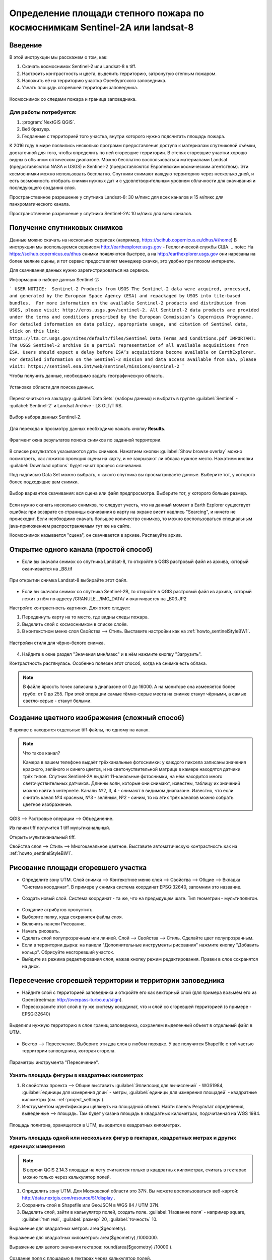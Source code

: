 .. sectionauthor:: Артём Светлов <artem.svetlov@nextgis.ru>

.. _howto_steppe_fire_sentinel:

Определение площади степного пожара по космоснимкам Sentinel-2A или landsat-8
==============================================================================

Введение
----------------------------

В этой инструкции мы расскажем о том, как:

1. Скачать космоснимок Sentinel-2 или Landsat-8 в tiff.
2. Настроить контрастность и цвета, выделить территорию, затронутую степным пожаром.
3. Наложить её на территорию участка Оренбургского заповедника.
4. Узнать площадь сгоревшей территории заповедника.

.. figure:: _static/howto_sentinelMap.png
   :name: howto_sentinelMap
   :align: center
   :width: 15cm

   Космоснимок со следами пожара и граница заповедника.

 
Для работы потребуется:
^^^^^^^^^^^^^^^^^^^^^^^^^^^

1. :program:`NextGIS QGIS`.
2. Веб бразуер.
3. Геоданные с территорией того участка, внутри которого нужно подсчитать площадь пожара.

К 2016 году в мире появились несколько программ предоставления доступа к материалам 
спутниковой съёмки, достаточной для того, чтобы определить по ней сгоревшие территории. 
В степях сгоревшие участки хорошо видны в обычном оптическом диапазоне. Можно бесплатно 
воспользоваться материалами Landsat (предоставляются NASA и USGS) и Sentinel-2 (предоставляются Европейским космическим агентством). Эти космоснимки можно использовать бесплатно. Спутники 
снимают каждую территорию через несколько дней, и есть возможность отобрать снимки нужных дат 
и с удовлетворительным уровнем облачности для скачивания и последующего создания слоя.

Пространственное разрешение у спутника Landsat-8: 30 м/пикс для всех каналов и 15 м/пикс для панхроматического канала.

Пространственное разрешение у спутника Sentinel-2A: 10 м/пикс для всех каналов.

Получение спутниковых снимков
---------------------------------------

Данные можно скачать на нескольких сервисах (например, https://scihub.copernicus.eu/dhus/#/home)
В инструкции мы воспользуемся сервисом http://earthexplorer.usgs.gov - 
Геологической службы США.
.. note:: На https://scihub.copernicus.eu/dhus снимки появляются быстрее, а на http://earthexplorer.usgs.gov они нарезаны на более мелкие сцены, и тот сервис предоставляет менеджер скачки, это удобно при плохом интернете.

Для скачивания данных нужно зарегистрироваться на сервисе.


Информация о наборе данных Sentinel-2:

```
USER NOTICE:  Sentinel-2 Products from USGS
The Sentinel-2 data were acquired, processed, and generated by the European Space Agency (ESA) and repackaged by USGS into tile-based bundles.  For more information on the available Sentinel-2 products and distribution from USGS, please visit: http://eros.usgs.gov/sentinel-2. 
All Sentinel-2 data products are provided under the terms and conditions prescribed by the European Commission’s Copernicus Programme.  For detailed information on data policy, appropriate usage, and citation of Sentinel data, click on this link: https://lta.cr.usgs.gov/sites/default/files/Sentinel_Data_Terms_and_Conditions.pdf
IMPORTANT: The USGS Sentinel-2 archive is a partial representation of all available acquisitions from ESA. Users should expect a delay before ESA’s acquisitions become available on EarthExplorer. For detailed information on the Sentinel-2 mission and data access available from ESA, please visit: https://sentinel.esa.int/web/sentinel/missions/sentinel-2
```

Чтобы получить данные, необходимо задать географическую область.

.. figure:: _static/reliefEarthExplorer01.png
   :name: howto_reliefEarthExplorer01
   :align: center
   :width: 15cm

   Установка области для поиска данных.

Переключиться на закладку :guilabel:`Data Sets` (наборы данных) и выбрать в 
группе :guilabel:`Sentinel` - :guilabel:`Sentinel-2` и Landsat Archive - L8 OLT/TIRS.

.. figure:: _static/sentinelEarthExplorer02.png
   :name: howto_sentinelEarthExplorer02
   :align: center
   :width: 15cm

   Выбор набора данных Sentinel-2.


Для перехода к просмотру данных необходимо нажать кнопку **Results**.

.. figure:: _static/sentinelEarthExplorer03.png
   :name: howto_sentinelEarthExplorer03
   :align: center
   :width: 15cm
   
   Фрагмент окна результатов поиска снимков по заданной территории.

В списке результатов указываются даты снимков. Нажатием кнопки :guilabel:`Show browse overlay` можно 
посмотреть, как ложится проекция сцены на карту, и не закрывают ли облака нужное место. Нажатием кнопки 
:guilabel:`Download options` будет начат процесс скачивания.

Под надписью Data Set можно выбрать, с какого спутника вы просматриваете данные. Выберите тот, у которого более подходящие вам снимки.


.. figure:: _static/sentinelEarthExplorer04.png
   :name: howto_sentinelEarthExplorer04
   :align: center
   :width: 15cm
   
   Выбор вариантов скачивания: вся сцена или файл предпросмотра. 
   Выберите тот, у которого больше размер.

Если нужно скачать несколько снимков, то следует учесть, что на данный момент в
Earth Ezplorer существует ошибка: при возврате со страницы скачивания в карту на 
экране висит надпись "Searcing", и ничего не происходит. Если необходимо скачать
большое количество снимков, то можно воспользоваться специальным java-приложением
распространяемым тут же на сайте.

Космоснимок называется "сцена", он скачивается в архиве. Распакуйте архив.

Открытие одного канала (простой способ)
----------------------------------------------

* Если вы скачали снимок со спутника Landsat-8, то откройте в QGIS растровый файл из архива, который оканчивается на _B8.tif

.. figure:: _static/howto_sentinelOpenLandsat.png
   :name: howto_sentinelOpenLandsat
   :align: center
   :width: 15cm
   
   При открытии снимка Landsat-8 выбирайте этот файл.
   
* Если вы скачали снимок со спутника Sentinel-2B, то откройте в QGIS растровый файл из архива, который лежит в нём по адресу /GRANULE.../IMG_DATA/ и оканчивается на _B03.JP2

Настройте контрастность картинки. Для этого следует:

1. Передвинуть карту на то место, где видны следы пожара.
2. Выделить слой с космоснимком в списке слоёв.
3. В контекстном меню слоя Свойства --> Стиль. Выставите настройки как на :ref:`howto_sentinelStyleBW1`.

.. figure:: _static/howto_sentinelStyleBW1.png
   :name: howto_sentinelStyleBW1
   :align: center
   :width: 15cm
   
   Настройки стиля для чёрно-белого снимка.

4. Найдите в окне раздел "Значения мин/макс" и в нём нажмите кнопку "Загрузить". 


Контрастность растянулась. Особенно полезен этот способ, когда на снимке есть облака.

.. note:: 
    В файле яркость точек записана в диапазоне от 0 до 16000. А на мониторе она изменяется более грубо: от 0 до 255. При этой операции самые тёмно-серые места на снимке станут чёрными, а самые светло-серые - станут белыми.

Создание цветного изображения (сложный способ)
--------------------------------------------------------

В архиве в находятся отдельные tiff-файлы, по одному на канал. 

.. note:: 

    Что такое канал? 

    Камера в вашем телефоне выдаёт трёхканальные фотоснимки: у каждого пиксела записаны значения красного, зелёного и синего цветов, и на светочуствительной матрице в камере находятся датчики трёх типов.
    Спутник Sentinel-2A выдаёт 11-канальные фотоснимки, на нём находится много светочуствительных датчиков. Длинны волн, которые они снимают, известны, таблицу их значений можно найти в интернете. Каналы №2, 3, 4 - снимают в видимом диапазоне. Известно, что если считать канал №4 красным, №3 - зелёным, №2 - синим, то из этих трёх каналов можно собрать цветное изображение.

QGIS --> Растровые операции --> Объединение.

Из пачки tiff получится 1 tiff мультиканальный.

Открыть мультиканальный tiff.

Свойства слоя --> Стиль --> Многоканальное цветное. Выставите автоматическую контрастность как на :ref:`howto_sentinelStyleBW1`.


Рисование площади сгоревшего участка
---------------------------------------------

* Определите зону UTM. Слой снимка --> Контекстное меню слоя --> Свойства --> Общие --> Вкладка "Система координат".  В примере у снимка система координат EPSG:32640, запомним это название.

.. figure:: _static/howto_sentinelDrawCRS.png
   :name: howto_sentinelDrawCRS
   :align: center
   :width: 15cm
   
* Создать новый слой. Система координат - та же, что на предыдущем шаге. Тип геометрии - мультиполигон. 

.. figure:: _static/howto_sentinelCreateVectorLayer.png
   :name: howto_sentinelCreateVectorLayer
   :align: center
   :width: 15cm
   
   
.. figure:: _static/howto_sentinelCreateVectorLayer2.png
   :name: howto_sentinelCreateVectorLayer2
   :align: center
   :width: 15cm
   
* Создание атрибутов пропустить.
* Выберите папку, куда сохранятся файлы слоя.
* Включить панели Рисование.
* Начать рисовать.
* Сделать слой полупрозрачным или линией. Слой --> Свойства --> Стиль. Сделайте цвет полупрозрачным.

* Если в территории дырка: на панели "Дополнительные инструменты рисования" нажмите кнопку "Добавить кольцо". Обрисуйте несгоревший участок. 
* Выйдите из режима редактирования слоя, нажав кнопку режим редактирования. Правки в слое сохранятся на диск.

Пересечение сгоревшей территории и территории заповедника
---------------------------------------------------------------
* Найдите слой с территорией заповедника и откройте его как векторный слой (для примера возьмём его из Openstreetmap: http://overpass-turbo.eu/s/ign).


* Пересохраните этот слой в ту же систему координат, что и слой со сгоревшей территорией (в примере - EPSG:32640)

.. figure:: _static/howto_sentinelSaveBoundary.png
   :name: howto_sentinelSaveBoundary
   :align: center
   :width: 15cm
   
   Выделили нужную территорию в слое границ заповедника, сохраняем выделенный объект в отдельный файл в UTM.

* Вектор --> Пересечение. Выберите эти два слоя в любом порядке. У вас получится Shapefile с той частью территории заповедника, которая сгорела.

.. figure:: _static/howto_sentinelIntersect.png
   :name: howto_sentinelIntersect
   :align: center
   :width: 15cm
   
   Параметры инструмента "Пересечение".

Узнать площадь фигуры в квадратных километрах
^^^^^^^^^^^^^^^^^^^^^^^^^^^^^^^^^^^^^^^^^^^^^^^^

1. В свойствах проекта --> Общие выставить :guilabel:`Эллипсоид для вычислений` - WGS1984, :guilabel:`единицы для измерения длин` - метры, :guilabel:`единицы для измерения площадей` - квадратные километры (см. :ref:`project_settings`).
2. Инструментом идентификации щёлкнуть на площадной объект. Найти панель Результат определения, выведенные --> площадь. Там будет указана площадь в квадратных километрах, подсчитанная на WGS 1984.


.. figure:: _static/howto_sentinelIdentifySQ2.png
   :name: howto_sentinelIdentifySQ2
   :align: center
   :width: 15cm
   
   Площадь полигона, хранящегося в UTM, выводится в квадратных километрах.

Узнать площадь одной или нескольких фигур в гектарах, квадратных метрах и других единицах измерения
^^^^^^^^^^^^^^^^^^^^^^^^^^^^^^^^^^^^^^^^^^^^^^^^^^^^^^^^^^^^^^^^^^^^^^^^^^^^^^^^^^^^^^^^^^^^^^^^^^^^^^^^^^^

.. note:: В версии QGIS 2.14.3 площади на лету считаются только в квадратных километрах, считать в гектарах можно только через калькулятор полей.

1. Определить зону UTM. Для Московской области это 37N. Вы можете воспользоваться веб-картой: http://data.nextgis.com/resource/51/display .
2. Сохранить слой в Shapefile или GeoJSON в WGS 84 / UTM 37N.
3. Выделить слой, зайти в калькулятор полей, создать поле. :guilabel:`Название поля` - например square, :guilabel:`тип real`, :guilabel:`размер` 20, :guilabel:`точность` 10. 

Выражение для квадратных метров: area($geometry). 

Выражение для квадратных километров: area($geometry) /1000000.

Выражение для целого значения гектаров: round(area($geometry) /10000 ).


.. figure:: _static/howto_sentinel_field_calculator_square.png
   :name: howto_sentinel_field_calculator_square
   :align: center
   :width: 10cm
 
   Создание поля с площадью в гектарах через калькулятор полей.  

4. После завершения работы калькулятора полей в таблице атрибутов будет видна площадь. В примере получается около 5 квадратных километров. 


* Сохраните файл с геоданными сгоревшей территории, чтобы потом на следующий год его можно было найти. 

